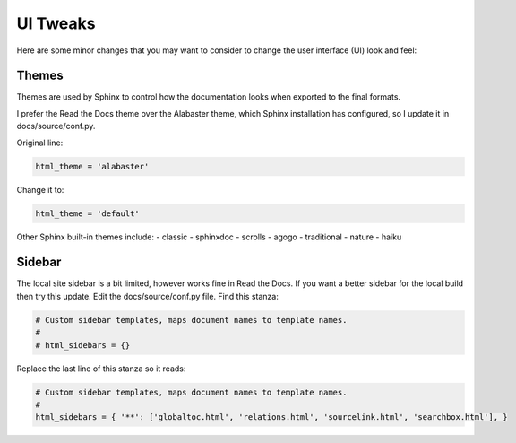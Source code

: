 #########
UI Tweaks
#########

Here are some minor changes that you may want to consider to change
the user interface (UI) look and feel:

Themes
------

Themes are used by Sphinx to control how the documentation looks when
exported to the final formats.

I prefer the Read the Docs theme over the Alabaster theme, which Sphinx
installation has configured, so I update it in docs/source/conf.py.

Original line:

.. code-block:: text

  html_theme = 'alabaster'

Change it to:

.. code-block:: text

  html_theme = 'default'

Other Sphinx built-in themes include:
- classic
- sphinxdoc
- scrolls
- agogo
- traditional
- nature
- haiku

Sidebar
-------
The local site sidebar is a bit limited, however works
fine in Read the Docs. If you want a better sidebar for the local build then
try this update. Edit the docs/source/conf.py file. Find this stanza:

.. code-block:: text

  # Custom sidebar templates, maps document names to template names.
  #
  # html_sidebars = {}

Replace the last line of this stanza so it reads:

.. code-block:: text

  # Custom sidebar templates, maps document names to template names.
  #
  html_sidebars = { '**': ['globaltoc.html', 'relations.html', 'sourcelink.html', 'searchbox.html'], }
